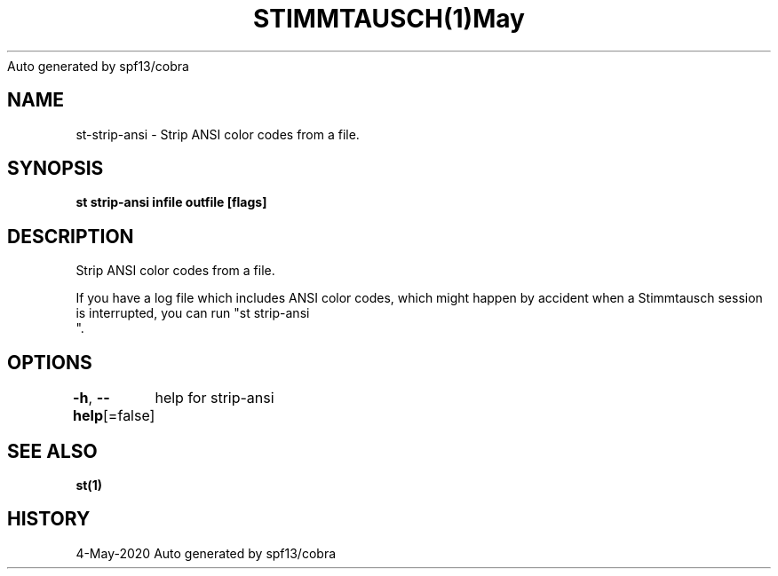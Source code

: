 .nh
.TH STIMMTAUSCH(1)May 2020
Auto generated by spf13/cobra

.SH NAME
.PP
st\-strip\-ansi \- Strip ANSI color codes from a file.


.SH SYNOPSIS
.PP
\fBst strip\-ansi infile outfile [flags]\fP


.SH DESCRIPTION
.PP
Strip ANSI color codes from a file.

.PP
If you have a log file which includes ANSI color codes, which might happen by
accident when a Stimmtausch session is interrupted, you can run "st strip\-ansi
 ".


.SH OPTIONS
.PP
\fB\-h\fP, \fB\-\-help\fP[=false]
	help for strip\-ansi


.SH SEE ALSO
.PP
\fBst(1)\fP


.SH HISTORY
.PP
4\-May\-2020 Auto generated by spf13/cobra
